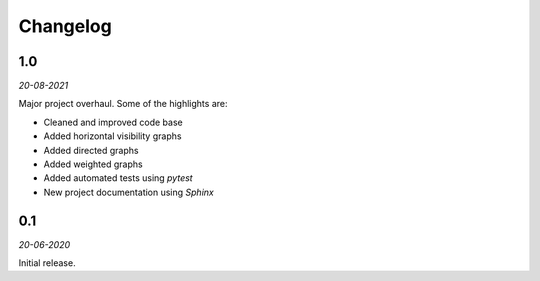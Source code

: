 Changelog
=========

**1.0** 
---------

*20-08-2021*

Major project overhaul.
Some of the highlights are:

+ Cleaned and improved code base
+ Added horizontal visibility graphs
+ Added directed graphs
+ Added weighted graphs
+ Added automated tests using *pytest*
+ New project documentation using *Sphinx*


**0.1**
-------

*20-06-2020*

Initial release.
